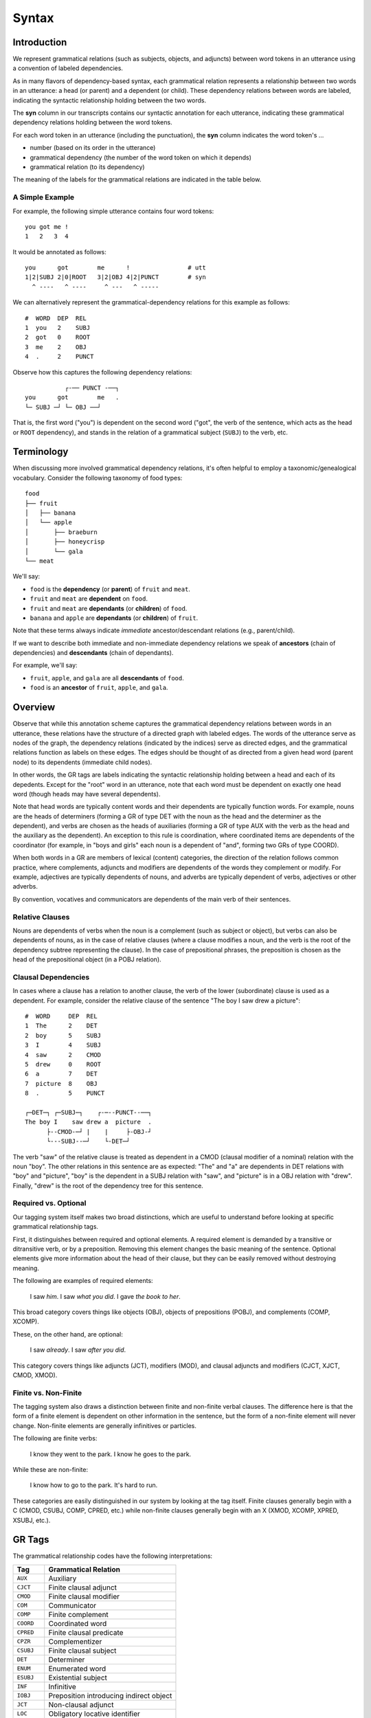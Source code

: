 ******
Syntax
******


Introduction
============

We represent grammatical relations (such as subjects, objects, and
adjuncts) between word tokens in an utterance using a convention of 
labeled dependencies.

As in many flavors of dependency-based syntax, each grammatical relation 
represents a relationship between two words in an utterance: a head (or parent) 
and a dependent (or child).  These dependency relations between words are 
labeled, indicating the syntactic relationship holding between the two words.

The **syn** column in our transcripts contains our syntactic annotation 
for each utterance, indicating these grammatical dependency relations holding 
between the word tokens.

For each word token in an utterance (including the punctuation), the **syn** 
column indicates the word token's ...

* number (based on its order in the utterance)
* grammatical dependency (the number of the word token on which it depends)
* grammatical relation (to its dependency)

The meaning of the labels for the grammatical relations are indicated in the
table below.


A Simple Example
----------------

For example, the following simple utterance contains four word tokens::

   you got me !
   1   2   3  4      

It would be annotated as follows::

   you      got        me      !                # utt
   1|2|SUBJ 2|0|ROOT   3|2|OBJ 4|2|PUNCT        # syn
     ^ ----   ^ ----     ^ ---   ^ -----

We can alternatively represent the grammatical-dependency relations 
for this example as follows::

     #  WORD  DEP  REL
     1  you   2    SUBJ
     2  got   0    ROOT
     3  me    2    OBJ
     4  .     2    PUNCT

Observe how this captures the following dependency relations::

               ┌-── PUNCT -──┐
    you      got        me   .
    └─ SUBJ ─┘ └─ OBJ ──┘      

That is, the first word ("you") is dependent on the second word ("got", the 
verb of the sentence, which acts as the head or ``ROOT`` dependency), and 
stands in the relation of a grammatical subject (``SUBJ``) to the verb, etc.


Terminology
===========

When discussing more involved grammatical dependency relations, it's often
helpful to employ a taxonomic/genealogical vocabulary.  Consider the following
taxonomy of food types::

    food
    ├── fruit
    │   ├── banana
    │   └── apple
    │       ├── braeburn 
    │       ├── honeycrisp
    │       └── gala
    └── meat
    

We'll say:

* ``food`` is the **dependency** (or **parent**) of ``fruit`` and ``meat``.
* ``fruit`` and ``meat`` are **dependent** on ``food``.
* ``fruit`` and ``meat`` are **dependants** (or **children**) of ``food``.
* ``banana`` and ``apple`` are **dependants** (or **children**) of ``fruit``.

Note that these terms always indicate *immediate* ancestor/descendant relations 
(e.g., parent/child).

If we want to describe both immediate and non-immediate dependency relations 
we speak of **ancestors** (chain of dependencies) and **descendants** (chain of 
dependants). 

For example, we'll say:

* ``fruit``, ``apple``, and ``gala`` are all **descendants** of ``food``.
* ``food`` is an **ancestor** of ``fruit``, ``apple``, and ``gala``.


Overview
========

Observe that while this annotation scheme captures the grammatical dependency 
relations between words in an utterance, these relations have the structure of a
directed graph with labeled edges.  The words of the utterance serve as nodes
of the graph, the dependency relations (indicated by the indices) serve as
directed edges, and the grammatical relations function as labels on these
edges. The edges should be thought of as directed from a given head word (parent 
node) to its dependents (immediate child nodes).

In other words, the GR tags are labels indicating the syntactic relationship
holding between a head and each of its depedents. Except for the "root" word in
an utterance, note that each word must be dependent on exactly one head word 
(though heads may have several dependents).

Note that head words are typically content words and their dependents are
typically function words.  For example, nouns are the heads of determiners 
(forming a GR of type DET with the noun as the head and the determiner as the 
dependent), and verbs are chosen as the heads of auxiliaries (forming a GR of 
type AUX with the verb as the head and the auxiliary as the dependent). An 
exception to this rule is coordination, where coordinated items are dependents 
of the coordinator (for example, in "boys and girls" each noun is a dependent 
of "and", forming two GRs of type COORD). 

When both words in a GR are members of lexical (content) categories, the 
direction of the relation follows common practice, where complements, 
adjuncts and modifiers are dependents of the words they complement or modify.
For example, adjectives are typically dependents of nouns, and adverbs are 
typically dependent of verbs, adjectives or other adverbs.  

By convention, vocatives and communicators are dependents of the main verb of 
their sentences.  


Relative Clauses
----------------

Nouns are dependents of verbs when the noun is a complement (such as subject 
or object), but verbs can also be dependents of nouns, as in the case of 
relative clauses (where a clause modifies a noun, and the verb is the root of 
the dependency subtree representing the clause).  In the case of 
prepositional phrases, the preposition is chosen as the head of the
prepositional object (in a POBJ relation).  


Clausal Dependencies
--------------------

In cases where a clause has a relation to another clause, the verb of the lower
(subordinate) clause is used as a dependent. For example, consider the relative 
clause of the sentence "The boy I saw drew a picture"::

    #  WORD     DEP  REL
    1  The      2    DET
    2  boy      5    SUBJ
    3  I        4    SUBJ
    4  saw      2    CMOD
    5  drew     0    ROOT
    6  a        7    DET
    7  picture  8    OBJ
    8  .        5    PUNCT

    ┌─DET─┐ ┌─SUBJ─┐    ┌-─--PUNCT--──┐
    The boy I    saw drew a  picture  .
          ├--CMOD-─┘ |    |     ├-OBJ-┘ 
          └---SUBJ--─┘    └-DET─┘      


The verb "saw" of the relative clause is treated as dependent in a CMOD 
(clausal modifier of a nominal) relation with the noun "boy".  The other 
relations in this sentence are as expected: "The" and "a" are dependents 
in DET relations with "boy" and "picture", "boy" is the dependent in a SUBJ 
relation with "saw", and "picture" is in a OBJ relation with "drew".  Finally, 
"drew" is the root of the dependency tree for this sentence.


Required vs. Optional
---------------------

Our tagging system itself makes two broad distinctions, which are useful to understand before looking at specific grammatical relationship tags.

First, it distinguishes between required and optional elements.  A required element is demanded by a transitive or ditransitive verb, or by a preposition.  Removing this element changes the basic meaning of the sentence.  Optional elements give more information about the head of their clause, but they can be easily removed without destroying meaning.  

The following are examples of required elements:

        I saw *him*.
        I saw *what you did*.
        I gave *the book to her*.

This broad category covers things like objects (OBJ), objects of prepositions (POBJ), and complements (COMP, XCOMP).

These, on the other hand, are optional:

        I saw *already*.
        I saw *after you did*.

This category covers things like adjuncts (JCT), modifiers (MOD), and clausal adjuncts and modifiers (CJCT, XJCT, CMOD, XMOD). 


Finite vs. Non-Finite
---------------------

The tagging system also draws a distinction between finite and non-finite verbal clauses.  The difference here is that the form of a finite element is dependent on other information in the sentence, but the form of a non-finite element will never change.  Non-finite elements are generally infinitives or particles.  

The following are finite verbs:

        I know they went to the park.
        I know he goes to the park.

While these are non-finite:

        I know how to go to the park.
        It's hard to run.

These categories are easily distinguished in our system by looking at the tag itself.  Finite clauses generally begin with a C (CMOD, CSUBJ, COMP, CPRED, etc.) while non-finite clauses generally begin with an X (XMOD, XCOMP, XPRED, XSUBJ, etc.).


GR Tags
=======

The grammatical relationship codes have the following interpretations:

===========  ======================================= 
Tag          Grammatical Relation
===========  ======================================= 
``AUX``      Auxiliary
``CJCT``     Finite clausal adjunct
``CMOD``     Finite clausal modifier
``COM``      Communicator
``COMP``     Finite complement
``COORD``    Coordinated word
``CPRED``    Finite clausal predicate
``CPZR``     Complementizer
``CSUBJ``    Finite clausal subject
``DET``      Determiner
``ENUM``     Enumerated word
``ESUBJ``    Existential subject
``INF``      Infinitive
``IOBJ``     Preposition introducing indirect object 
``JCT``      Non-clausal adjunct
``LOC``      Obligatory locative identifier
``MOD``      Non-clausal modifier of a nominal
``NEG``      Negation
``OBJ``      Object
``OBJ2``     Indirect object without preposition
``POBJ``     Prepositional object
``PRED``     Predicate
``PTL``      Particle
``PUNCT``    Punctuation
``QUANT``    Quantifier
``ROOT``     Head of sentence (verbal)
``ROOT-NV``  Head of sentence (non-verbal)
``SRL``      Serial verb
``SUBJ``     Subject
``TAG``      Verb used as tag
``TOP``      Topicalizer
``VOC``      Vocative
``XCOMP``    Non-finite complement
``XJCT``     Non-finite clausal adjunct
``XMOD``     Non-finite clausal modifier
``XPRED``    Non-finite clausal predicate
``XSUBJ``    Non-finite clausal subject
===========  ======================================= 


``COORD`` may be combined with any relationship type that is being 
coordinated (e.g. ``COORD-ROOT``, ``COORD-POBJ``).

Additionally, the following grammatical-relation combinations are recognized:
   
===================  ======================================= 
Code                 Meaning
===================  ======================================= 
``DET-SUBJ``         Determiner ...
``DET-OBJ``          
``DET-POBJ``
``DET-PRED``
``INF-COMP``         Infinitive ...
``INF-XCOMP``
``INF-CJCT``
``INF-XJCT``
``INF-CSUBJ``
``INF-XSUBJ``
``INF-CMOD``
``INF-XMOD``
``INF-CPRED``
``INF-XPRED``
``INF-ROOT`` 
``AUX-COMP``         Auxiliary ...
``AUX-XCOMP``
``AUX-CJCT``
``AUX-XJCT``
``AUX-CSUBJ``
``AUX-XSUBJ``
``AUX-CMOD``
``AUX-XMOD``
``AUX-CPRED``
``AUX-XPRED``
``AUX-ROOT`` 
===================  ======================================= 


Notes on specific tags
----------------------


The following is a comprehensive list of the grammatical relations in the GRASP annotation scheme. Example GRs as well as other relevant GR to that particular GR are provided. In this annotation scheme, C refers to clausal and X refers to non-finite clausal. This list is divided into relations with the predicate as head and relations with the argument as head. In the examples, the dependent is marked in italics.

Predicate-head relations 
========================

First, we list the relations in which the dependent attaches to a head that serves as the predicate. In many of these relations, the head is the verb. The combination of a verb with all of its arguments, including the SUBJ argument, constitutes a verb phrase.


SUBJ
----

SUBJect identifies the subject of clause, when the subject itself is not a clause. Typically, the head is the main verb and the dependent is a nominal. 

	*You* eat vegetables. 


CSUBJ
-----

ClausalSUBJect identifies the finite clausal subject of another clause.  The head is the main verb, and the dependent is the main verb of the clausal subject. An alternative analysis of these structures would treat the subordinator “that” as the head of the CSUBJ. 

	*That you ate your vegetables* is important. 

XSUBJ
-----

XSUBJect identifies the non-finite clausal subject of another clause. The head is the main verb, and the dependent is the main verb of the clausal subject. 

	*Eating vegetables* is important.


OBJ
---

OBJect identifies the first object of a verb. The head is the main verb, and the dependent is a nominal or a noun that is the head of a nominal phrase. A clausal complement relation should be denoted by COMP or XCOMP (depending on whether the clausal complement is finite or non-finite, see below), not OBJ or OBJ2. 

	You read *the book*.


OBJ2
----

OBJect2 identifies the second object of a ditransitive verb, when not introduced by a preposition. The head is a ditransitive verb, and the dependent is a noun (or other nominal). The dependent must be the head of a required non- clausal and nonprepositional complement of a verb (head of OBJ2) that is also the head of an OBJ relation. A second complement that has a preposition as its head should be denoted by IOBJ, not OBJ2. 

	He gave *you* the book.


IOBJ
----

IndirectOBJect identifies an (required) object complement introduced by a preposition. When a prepositional phrase appears as the required complement of a verb, it is the dependent in an IOBJ relation, not a JCT (adjunct) relation. The head is the main verb, and the dependent is a preposition (not the complement of the preposition, see POBJ below). 

	Mary gave a book *to* John.


LOC
---

LOCative identifies the relation between a verb and a required location. Locations are required for verbs such as put or live. LOC takes the place of JCT in such cases when the PP is required by the verb. This is especially relevant for here, there, and back, which would otherwise be labeled JCT for other verbs. 

	Put the toys *there*.


COMP
----

COMPlement identifies a finite clausal complement of a verb. The head is the main verb of the matrix clause, and the dependent is the main verb of the clausal complement. 

	I think *that was Fraser*.


XCOMP
-----

XCOMPlement identifies a non-finite clausal complement of a verb. The head is the main verb of the matrix clause, and the dependent is the main verb of the clausal complement. The XCOMP relation is only used for non-finite clausal complements, not predicate nominals or predicate adjectives (see PRED). 

	I told you *to go*. 
	I hate *leaving*.


PRED
----

PREDicate identifies a predicate nominal, predicate adjective, or a prepositional complement of verbs such as be and become. The head is the verb. PRED should not be confused with XCOMP, which identifies a non-finite complement of a verb (some syntactic formalisms group PRED and XCOMP in a single category). 

	I’m not *sure*. 
	He is a *doctor*. 
	He is *in* Chicago.


CPRED
-----

ClausalPREDicate identifies a finite clausal predicate that identifies the status of the subject of verbs such as be and become. The head is the main verb of the matrix clause, not its subject. The dependent is the verb of the predicate clause.

	This is *how we do it*.


XPRED
-----

XPREDicate identifies a non-finite clausal predicate of the subject of verbs such as be and become. The head is the main verb (of the matrix clause), not its subject. 

	My goal is *to win*. 


POBJ
----

PrepositionalOBJect is the relation between a preposition and its object. The head is a preposition, and the dependent is typically a noun. The traditional treatment of the prepositional phrase views the object of the preposition as the head of the prepositional phrase. However, we are here treating the preposition as the head, since the prepositional phrase then participates in a further JCT relation to a head verb or a NJCT relation to a head noun. 

	You want to sit on the *stool*?


Argument-head relations
=======================

Relations in which the arguments (rather than the predicates) serve as the heads include relations of adjunction and modification. 


JCT
---

adJunCT identifies an adjunct that modifies a verb, adjective, or adverb.  This grammatical relation covers a wide variety of structures whose exact form is best understood by noting the specific parts of speech that are involved. In all of these, the adjunct is the predicate, since it opens up a valency slot for something to attach to. The head of JCT is the verb, adjective or adverb to which the JCT attaches as a dependent. The dependent is typically an adverb, a preposition (in the case of phrasal adjuncts headed by a preposition, such as a prepositional phrase). Intransitive prepositions may be treated as adverbs, in which case the JCT relation applies. Adjuncts are optional, and carry meaning on their own (and do not change the basic meaning of their JCT heads). Verbs requiring a complement describing location may be treated as prepositional objects, in which case the IOBJ relation applies (see above). 

	That’s *much* better. 
	He ran *with* a limp.


CJCT
----

ClausaladJunCT identifies a finite clause that adjoins to a verb, adjective, or adverb head. The dependent is typically the main verb of a subordinate clause and this clause attaches to the root verb of the main clause. 

	We can’t find it, *because it is gone*.


TAG
---

TAG is the relation between the finite verb of a tag question and the root verb of the main clause. 

	You know how to count, *don’t* you?


XJCT
----

XadJunCT identifies a non-finite clause that adjoins to a verb, adjective, or adverb. The dependent is typically the main verb of a non-finite subordinate clause. 

	She’s outside *sleeping*.
 

MOD
---

MODifier identifies a non-clausal nominal modifier or complement. The head is a noun, and the dependent is typically an adjective, noun or preposition. 

	I like *grape* juice.
	I like the juice *of grapes*.


CMOD
----

ClausalMODifier identifies a finite clause that is a nominal modifier (such as a relative clause) or complement. The head is a noun, and the dependent is typically a finite verb. 

	Here are the grapes *I like*.


XMOD
----

XMODifier identifies a non-finite clause that is a nominal modifier (such as a relative clause) or complement. The head is a noun, and the dependent is typically a non-finite verb. 

	It’s time *to take a nap*. 

DET
---

DETerminer identifies a determiner of a noun. Determiners include the, a, as well as (adjectival) possessives pronouns (my, your, etc) and demonstratives (this, those, etc), but not quantifiers (all, some, any, etc; see QUANT below). Typically, the head is a noun and the dependent/governor is a determiner. In cases where a word that is usually a determiner does not have a head, there is no DET relation. 

	I want *that* cookie.


QUANT
-----

QUANTifier identifies a nominal quantifier, such as three, many, and some. Typically, the head is a noun, and the dependent is a quantifier. In cases where a quantifier has no head, there is no QUANT relation. In English, the MOD, DET, and QUANT relations have largely the same syntax. However, within the noun phrase, we occasionally see that they are ordered as QUANT+DET+MOD+N. 

	I’ll take *three* bananas.


AUX
---

AUXiliary identifies an auxiliary of a verb, or a modal. The head is a verb, and the dependent is an auxiliary (such as be or have) or a modal (such as can or should). 

	*Can* you do it?


NEG
---

NEGation identifies verbal negation. When the word not (contracted or not) follows an auxiliary or modal (or sometimes a verb), it is the dependent in a NEG relation (not JCT), where the auxiliary, modal or verb (in the absence of an auxiliary or modal) is the head. 

	Mommy will *not* read it.


INF
---

INFinitive identifies an infinitival particle (to). The head is a verb, and the dependent is always to. 

	He’s going *to* drink the coffee.


SRL
---

SeRiaL identifies serial verbs such as go play and come see. In English, such verb sequences start with either come or go. The initial verb is the dependent, and the verb next to the inital verb, e.g., play and see in the previous example, is the head (the adjacent verb is typically the root of the sentence). 

	*Come* see if we can find it. 
	*Go* play with your toys over there.


CPZR
----

ComPlementiZeR identifies the relation between a complementizer (that, which) or a subordinate conjunction and the verb to which it attaches. After this attachment, the verbal head acts as the dependent in a CJCT relation involving the embedded clause and its matrix clause (the verb is higher in the dependency tree than the complementizer). 

	Wait *until* the noodles are cool.


Root linkage
============

There is also a set of relations in which the dependent is a sentential modifier. These could be viewed as depending on either the root or the left wall. Somewhat arbitrarily, we code them as linking to the root.

COM
---

COMmunicator identifies a communicator (such as hey, okay, etc). Because communicators are typically global in a given sentence, the head of COM is typically the root. The dependent is a communicator. COM items often appear either at the very beginning or very end of a clause or sentence. 

	*Yes*, you got a fly. 
	You need more paper, *right*? 


VOC
---

VOCative identifies a vocative. As with COM, the head is the root of the sentence. The dependent is a vocative. 

	Some more cookies, *Eve*?


TOP
---

TOPicalization identifies an object or a predicate nominal that has been topicalized. The head is the ROOT of the sentence, and the dependent is the topicalized item. 

	*Tapioca*, there is no tapioca.



Cosmetic relations
==================

There are several relations that are just used during transcription to assist in the accurate training of the GRASP tagger:

PUNCT
-----

PUNCTuation is the relation between the final punctuation mark and the root. 


ROOT
----

ROOT is the relation between the topmost word in a sentence (the root of the dependency tree) and the LeftWall. The topmost word in a sentence is the word that is the head of one or more relations, but is not the dependent in any relation with other words (except for the LeftWall).


Series relations
================

Some additional relations involve processes of listing, coordination, and classification. In these, the final element is the head and the initial elements all depend on the final head. In English, this extends the idea that the last element in a compound is the head.


ENUM
----

ENUMeration involves a relation between elements in a series without any coordination based on a conjunction (and, but, or). The series can contain letters, numbers, and nominals. The head is the last item in the series, and all the other items in the enumeration depend on this last word. 

	One, two, three, four.


COORD
-----

COORD is the relationship of phrases that have been conjoined with a coordinating conjunction, which then serves as the head of the entire conjoined phrase.

	I like *walking* and *jumping*.


Bivalency
=========

The above GRs describe dependencies in terms of the direction of the major valency relations. However, many of these relations have a secondary bivalent nature. For example, in the relations of thematic roles with the verb, it is also true that nominals are “looking for” roles in predications. Within the noun phrase, common nouns are looking for completion with either articles or plurality. Also, the attachment of auxiliaries to non-finite verbs serves to complete their finite marking. We can think of these additional valency relations as secondary relations. In all of these cases, valency works within the overall framework of dependency. Because GRASP relations are unidirectional, bivalency cannot be represented in GRASP.


Ellision Relations
==================

In addition to the basic GRs, there is this additional set of GRs used for marking elided elements.


AUX-
----

AUX-, when added onto the beginning of a verbal GR, identifies an auxiliary verb serving as the head of a clause where the main verb has been elided.  The relations you will see beginning with AUX are AUX-CJCT, AUX-CMOD, AUX-COMP, and AUX-ROOT.
	
	Yes, I *can* xxx.

INF-
----

INF-, when added onto the beginning of a verbal GR, identifies an infinitive particle serving as the head of a clause where the main verb has been elided.  The relations you will see beginning with INF are INF-CJCT, INF-COMP, INF-XCOMP, and INF-ROOT.

	I want *to*.


DET-
----
 
DET-, when added onto the beginning of a nominal GR, identifies a determiner serving as the head of a noun phrase where the noun has been elided, usually through interrupted speech.  The relations you will see beginning with DET are DET-OBJ, DET-POBJ, DET-PRED, and DET-SUBJ.

	I saw *the* +...


